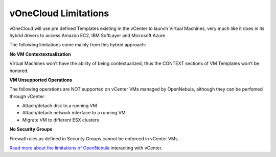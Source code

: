 .. _limitations:

=====================
vOneCloud Limitations
=====================

vOneCloud will use pre defined Templates existing in the vCenter to launch Virtual Machines, very much like it does in its hybrid drivers to access Amazon EC2, IBM SoftLayer and Microsoft Azure.

The following limitations come mainly from this hybrid approach:

**No VM Contextextualization**

Virtual Machines won’t have the ability of being contextualized, thus the CONTEXT sections of VM Templates won’t be honored.

**VM Unsupported Operations**

The following operations are NOT supported on vCenter VMs managed by OpenNebula, although they can be perfomed through vCenter.

- Attach/detach disk to a running VM
- Attach/detach network interface to a running VM
- Migrate VM to different ESX clusters

**No Security Groups**

Firewall rules as defined in Security Groups cannot be enforced in vCenter VMs.

`Read more about the limitations of OpenNebula <http://docs.opennebula.org/4.10/administration/virtualization/vcenterg.html#considerations-limitations>`__ interacting with vCenter.
